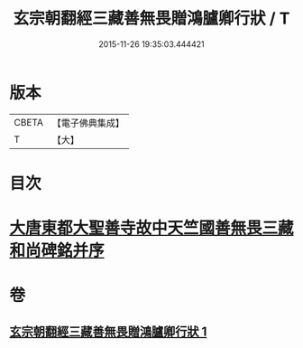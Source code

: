 #+TITLE: 玄宗朝翻經三藏善無畏贈鴻臚卿行狀 / T
#+DATE: 2015-11-26 19:35:03.444421
* 版本
 |     CBETA|【電子佛典集成】|
 |         T|【大】     |

* 目次
* [[file:KR6r0045_001.txt::0290b13][大唐東都大聖善寺故中天竺國善無畏三藏和尚碑銘并序]]
* 卷
** [[file:KR6r0045_001.txt][玄宗朝翻經三藏善無畏贈鴻臚卿行狀 1]]
